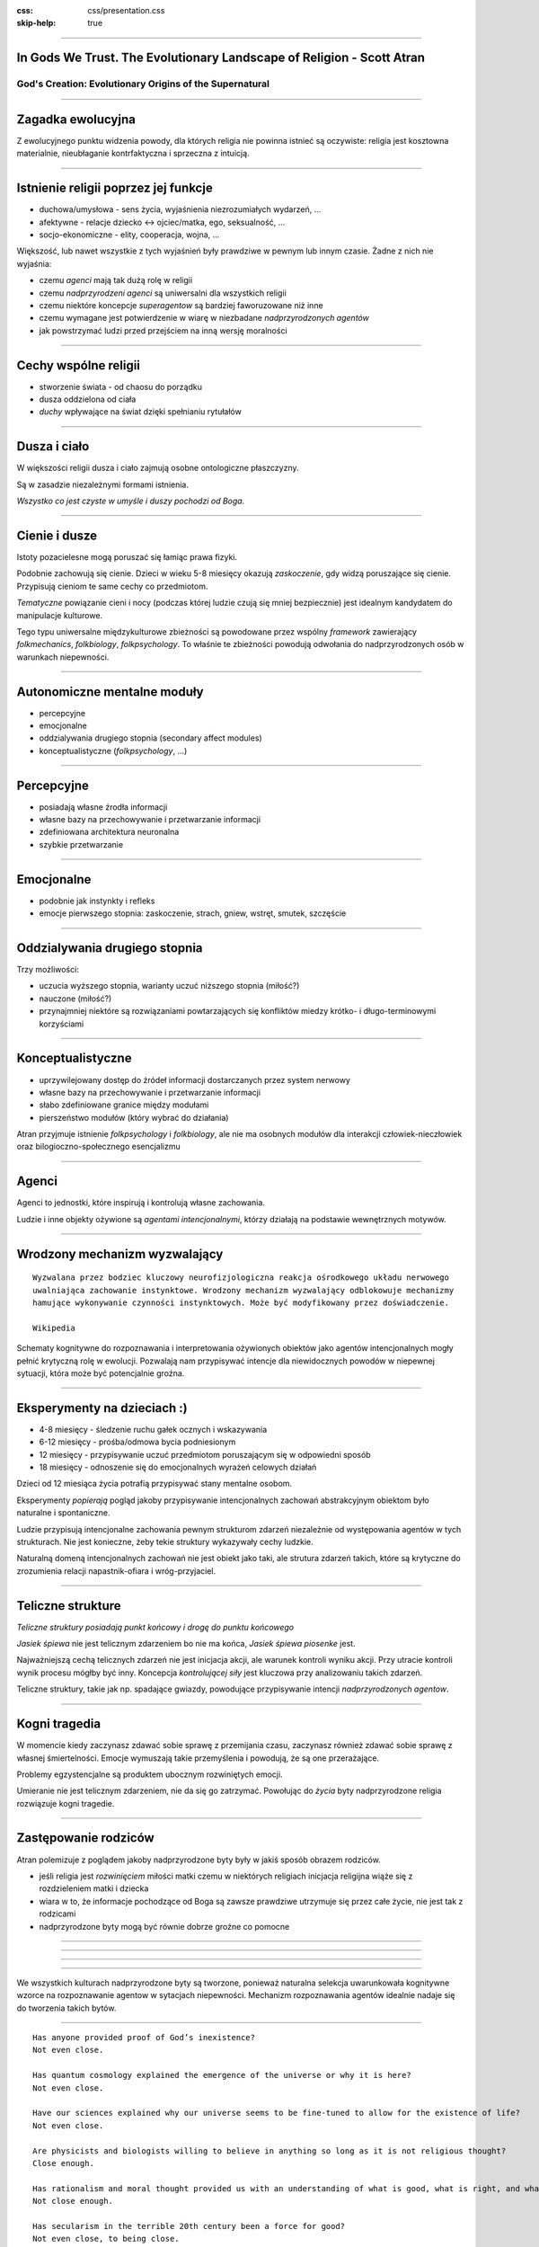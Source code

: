 :css: css/presentation.css
:skip-help: true

.. title:: In Gods We Trust

----

In Gods We Trust. The Evolutionary Landscape of Religion - Scott Atran
==============================================================================

God's Creation: Evolutionary Origins of the Supernatural
----------------------------------------------------------------

----

Zagadka ewolucyjna
===================

Z ewolucyjnego punktu widzenia powody, dla których religia nie powinna istnieć są oczywiste: religia jest kosztowna
materialnie, nieubłaganie kontrfaktyczna i sprzeczna z intuicją.

----

Istnienie religii poprzez jej funkcje
=====================================

* duchowa/umysłowa - sens życia, wyjaśnienia niezrozumiałych wydarzeń, ...
* afektywne - relacje dziecko <-> ojciec/matka, ego, seksualność, ...
* socjo-ekonomiczne - elity, cooperacja, wojna, ...

Większość, lub nawet wszystkie z tych wyjaśnień były prawdziwe w pewnym lub innym czasie.
Żadne z nich nie wyjaśnia:

* czemu *agenci* mają tak dużą rolę w religii
* czemu *nadprzyrodzeni agenci* są uniwersalni dla wszystkich religii
* czemu niektóre koncepcje *superagentow* są bardziej faworuzowane niż inne
* czemu wymagane jest potwierdzenie w wiarę w niezbadane *nadprzyrodzonych agentów*
* jak powstrzymać ludzi przed przejściem na inną wersję moralności

----

Cechy wspólne religii
======================

* stworzenie świata - od chaosu do porządku
* dusza oddzielona od ciała
* *duchy* wpływające na świat dzięki spełnianiu rytułałów

----

Dusza i ciało
==============

W większości religii dusza i ciało zajmują osobne ontologiczne płaszczyzny.

Są w zasadzie niezależnymi formami istnienia.

*Wszystko co jest czyste w umyśle i duszy pochodzi od Boga.*

----

Cienie i dusze
===============

Istoty pozacielesne mogą poruszać się łamiąc prawa fizyki.

Podobnie zachowują się cienie. Dzieci w wieku 5-8 miesięcy okazują *zaskoczenie*, gdy widzą poruszające się cienie.
Przypisują cieniom te same cechy co przedmiotom.

*Tematyczne* powiązanie cieni i nocy (podczas której ludzie czują się mniej bezpiecznie) jest idealnym kandydatem do manipulacje kulturowe.

Tego typu uniwersalne międzykulturowe zbieżności są powodowane przez wspólny *framework* zawierający *folkmechanics*, *folkbiology*, *folkpsychology*. To właśnie te zbieżności powodują odwołania do nadprzyrodzonych osób w warunkach niepewności.

----

Autonomiczne mentalne moduły
==============================

* percepcyjne
* emocjonalne
* oddzialywania drugiego stopnia (secondary affect modules)
* konceptualistyczne (*folkpsychology*, ...)

----

Percepcyjne
=============

* posiadają własne źrodła informacji
* własne bazy na przechowywanie i przetwarzanie informacji
* zdefiniowana architektura neuronalna
* szybkie przetwarzanie

----

Emocjonalne
============

* podobnie jak instynkty i refleks
* emocje pierwszego stopnia: zaskoczenie, strach, gniew, wstręt, smutek, szczęście

----

Oddzialywania drugiego stopnia
===============================

Trzy możliwości:

* uczucia wyższego stopnia, warianty uczuć niższego stopnia (miłość?)
* nauczone (miłość?)
* przynajmniej niektóre są rozwiązaniami powtarzających się konfliktów miedzy krótko- i długo-terminowymi korzyściami

----

Konceptualistyczne
====================

* uprzywilejowany dostęp do źródeł informacji dostarczanych przez system nerwowy
* własne bazy na przechowywanie i przetwarzanie informacji
* słabo zdefiniowane granice między modułami
* pierszeństwo modułów (który wybrać do działania)

Atran przyjmuje istnienie *folkpsychology* i *folkbiology*,
ale nie ma osobnych modułów dla interakcji człowiek-nieczłowiek oraz bilogioczno-społecznego esencjalizmu

----

Agenci
=======

Agenci to jednostki, które inspirują i kontrolują własne zachowania.

Ludzie i inne objekty ożywione są *agentami intencjonalnymi*, którzy działają na podstawie wewnętrznych motywów.

----

Wrodzony mechanizm wyzwalający
================================

::

    Wyzwalana przez bodziec kluczowy neurofizjologiczna reakcja ośrodkowego układu nerwowego
    uwalniająca zachowanie instynktowe. Wrodzony mechanizm wyzwalający odblokowuje mechanizmy
    hamujące wykonywanie czynności instynktowych. Może być modyfikowany przez doświadczenie.

    Wikipedia

Schematy kognitywne do rozpoznawania i interpretowania ożywionych obiektów jako agentów intencjonalnych mogły pełnić krytyczną rolę w ewolucji.
Pozwalają nam przypisywać intencje dla niewidocznych powodów w niepewnej sytuacji, która może być potencjalnie groźna.

----

Eksperymenty na dzieciach :)
===============================

* 4-8 miesięcy - śledzenie ruchu gałek ocznych i wskazywania
* 6-12 miesięcy - prośba/odmowa bycia podniesionym
* 12 miesięcy - przypisywanie uczuć przedmiotom poruszającym się w odpowiedni sposób
* 18 miesięcy - odnoszenie się do emocjonalnych wyrażeń celowych działań

Dzieci od 12 miesiąca życia potrafią przypisywać stany mentalne osobom.

Eksperymenty *popierają* pogląd jakoby przypisywanie intencjonalnych zachowań abstrakcyjnym obiektom było naturalne i spontaniczne.

Ludzie przypisują intencjonalne zachowania pewnym strukturom zdarzeń niezależnie od występowania agentów w tych strukturach.
Nie jest konieczne, żeby tekie struktury wykazywały cechy ludzkie.

Naturalną domeną intencjonalnych zachowań nie jest obiekt jako taki, ale strutura zdarzeń takich, które są krytyczne do
zrozumienia relacji napastnik-ofiara i wróg-przyjaciel.

----

Teliczne strukture
=====================================

*Teliczne struktury posiadają punkt końcowy i drogę do punktu końcowego*

*Jasiek śpiewa* nie jest telicznym zdarzeniem bo nie ma końca, *Jasiek śpiewa piosenke* jest.

Najważniejszą cechą telicznych zdarzeń nie jest inicjacja akcji, ale warunek kontroli wyniku akcji.
Przy utracie kontroli wynik procesu mógłby być inny. Koncepcja *kontrolującej siły* jest kluczowa przy analizowaniu takich zdarzeń.

Teliczne struktury, takie jak np. spadające gwiazdy, powodujące przypisywanie intencji *nadprzyrodzonych agentow*.

----

Kogni tragedia
===============

W momencie kiedy zaczynasz zdawać sobie sprawę z przemijania czasu, zaczynasz również zdawać sobie sprawę z własnej śmiertelności.
Emocje wymuszają takie przemyślenia i powodują, że są one przerażające.

Problemy egzystencjalne są produktem ubocznym rozwiniętych emocji.

Umieranie nie jest telicznym zdarzeniem, nie da się go zatrzymać. Powołując do *życia* byty nadprzyrodzone religia rozwiązuje kogni tragedie.

----

Zastępowanie rodziców
======================

Atran polemizuje z poglądem jakoby nadprzyrodzone byty były w jakiś sposób obrazem rodziców.

* jeśli religia jest *rozwinięciem* miłości matki czemu w niektórych religiach inicjacja religijna wiąże się z rozdzieleniem matki i dziecka
* wiara w to, że informacje pochodzące od Boga są zawsze prawdziwe utrzymuje się przez całe życie, nie jest tak z rodzicami
* nadprzyrodzone byty mogą być równie dobrze groźne co pomocne

----

.. image:: images/kid.jpg

----

.. image:: images/predator.jpg

----

.. image:: images/god.jpg

----

We wszystkich kulturach nadprzyrodzone byty są tworzone, ponieważ naturalna selekcja uwarunkowała kognitywne wzorce na rozpoznawanie agentow w sytacjach niepewności. Mechanizm rozpoznawania agentów idealnie nadaje się do tworzenia takich bytów.

----

::

    Has anyone provided proof of God’s inexistence?
    Not even close.

    Has quantum cosmology explained the emergence of the universe or why it is here?
    Not even close.

    Have our sciences explained why our universe seems to be fine-tuned to allow for the existence of life?
    Not even close.

    Are physicists and biologists willing to believe in anything so long as it is not religious thought?
    Close enough.

    Has rationalism and moral thought provided us with an understanding of what is good, what is right, and what is moral?
    Not close enough.

    Has secularism in the terrible 20th century been a force for good?
    Not even close, to being close.

    Is there a narrow and oppressive orthodoxy in the sciences?
    Close enough.

    Does anything in the sciences or their philosophy justify the claim that religious belief is irrational?
    Not even in the ball park.

    Is scientific atheism a frivolous exercise in intellectual contempt?
    Dead on.

    David Berlinski

